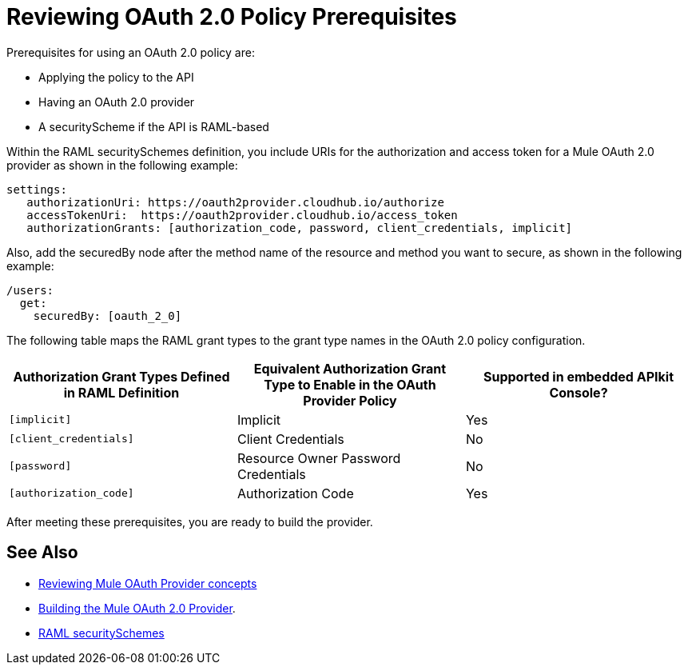 = Reviewing OAuth 2.0 Policy Prerequisites
:keywords: oauth, raml, token, validation, policy

Prerequisites for using an OAuth 2.0 policy are:

* Applying the policy to the API
* Having an OAuth 2.0 provider
* A securityScheme if the API is RAML-based

Within the RAML securitySchemes definition, you include URIs for the authorization and access token for a Mule OAuth 2.0 provider as shown in the following example:

----
settings:
   authorizationUri: https://oauth2provider.cloudhub.io/authorize
   accessTokenUri:  https://oauth2provider.cloudhub.io/access_token
   authorizationGrants: [authorization_code, password, client_credentials, implicit]
----

Also, add the securedBy node after the method name of the resource and method you want to secure, as shown in the following example: 

----
/users:
  get:
    securedBy: [oauth_2_0]
----

The following table maps the RAML grant types to the grant type names in the OAuth 2.0 policy configuration. 

[%header,cols="3*a"]
|===
|Authorization Grant Types Defined in RAML Definition |Equivalent Authorization Grant Type to Enable in the OAuth Provider Policy |Supported in embedded APIkit Console?
|`[implicit]` |Implicit |Yes
|`[client_credentials]` |Client Credentials |No
|`[password]` |Resource Owner Password Credentials |No
|`[authorization_code]` |Authorization Code |Yes
|===

After meeting these prerequisites, you are ready to build the provider.

== See Also

* link:/api-manager/v/2.x/aes-oauth-faq[Reviewing Mule OAuth Provider concepts]
* link:/api-manager/v/2.x/building-an-external-oauth-2.0-provider-application[Building the Mule OAuth 2.0 Provider].
* link:https://github.com/raml-org/raml-spec/blob/master/versions/raml-10/raml-10.md#oauth-20[RAML securitySchemes]
